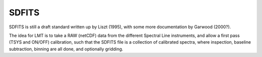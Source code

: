 SDFITS
======

SDFITS is still a draft standard written up by Liszt (1995), with some more
documentation by Garwood (2000?).

The idea for LMT is to take a RAW (netCDF) data from the different
Spectral Line instruments, and allow a first pass (TSYS and ON/OFF)
calibration, such that the SDFITS file is a collection of calibrated
spectra, where inspection, baseline subtraction, binning are all done,
and optionally gridding.

